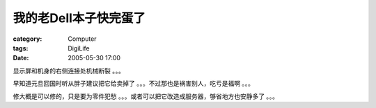 ##########################
我的老Dell本子快完蛋了
##########################
:category: Computer
:tags: DigiLife
:date: 2005-05-30 17:00



显示屏和机身的右侧连接处机械断裂 。。。

早知道元旦回国时听从胖子建议把它给卖掉了 。。。不过那也是祸害别人，吃亏是福啊 。。。

修大概是可以修的，只是要为零件犯愁 。。。或者可以把它改造成服务器，够省地方也安静多了 。。。